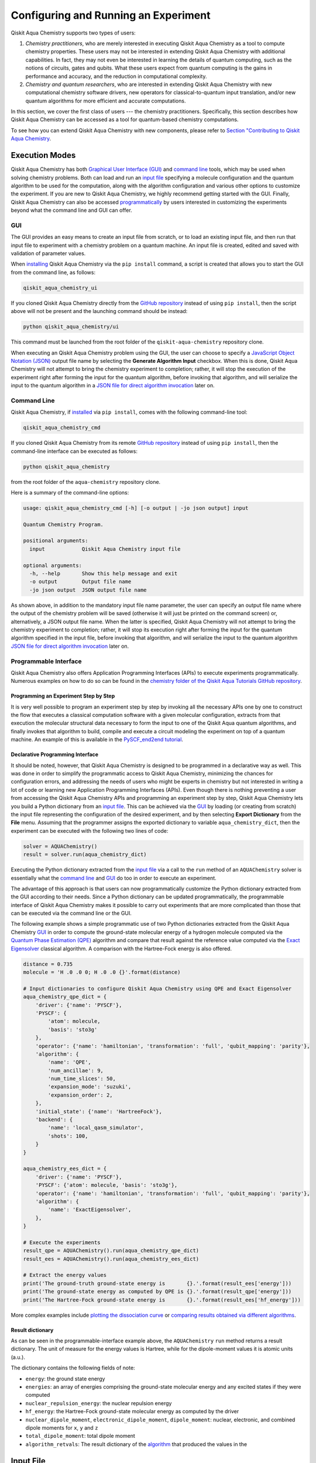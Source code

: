 Configuring and Running an Experiment
=====================================

Qiskit Aqua Chemistry supports two types of users:

1. *Chemistry practitioners*, who are merely interested in executing
   Qiskit Aqua Chemistry as a tool to compute chemistry properties.
   These users may not be interested in extending Qiskit Aqua Chemistry
   with additional capabilities.  In fact, they may not even be interested
   in learning the details of quantum computing, such as the notions of
   circuits, gates and qubits.  What these users expect
   from quantum computing is the gains in performance and accuracy, and
   the reduction in computational complexity.
2. *Chemistry and quantum researchers*, who are interested in extending
   Qiskit Aqua Chemistry with new computational chemistry software drivers,
   new operators for classical-to-quantum
   input translation, and/or new quantum algorithms for more efficient
   and accurate computations.

In this section, we cover the first class of users --- the chemistry practitioners.
Specifically, this section describes how Qiskit Aqua Chemistry can be accessed as a
tool for quantum-based chemistry computations.

To see how you can extend Qiskit Aqua Chemistry with new components,
please refer to `Section "Contributing to Qiskit Aqua Chemistry <./extending.html>`__.

Execution Modes
---------------

Qiskit Aqua Chemistry has both `Graphical User Interface (GUI) <#gui>`__ and `command
line <#command-line>`__ tools, which may be used when solving chemistry
problems. Both can load and run an `input
file <#input-file>`__ specifying a molecule configuration and the quantum
algorithm to be used for the computation, along with the algorithm configuration
and various other options to
customize the experiment.  If you are new to
Qiskit Aqua Chemistry, we highly recommend getting started with the GUI.
Finally, Qiskit Aqua Chemistry can also be accessed
`programmatically <#programmable-interface>`__ by users interested
in customizing the experiments beyond what the command line and GUI can offer.

GUI
~~~

The GUI provides an easy means to create an input file from scratch, or to load
an existing input file, and then run that input file to experiment with a
chemistry problem on a quantum machine.
An input file is created,
edited and saved with validation of parameter values.

When `installing <./install.html>`__
Qiskit Aqua Chemistry via the ``pip install`` command,
a script is created that allows you to start the GUI from the command line,
as follows:

.. code:: sh

   qiskit_aqua_chemistry_ui

If you cloned Qiskit Aqua Chemistry directly from the
`GitHub repository <https://github.com/Qiskit/aqua-chemistry>`__ instead of using ``pip
install``, then the script above will not be present and the launching command should be instead:

.. code:: sh

   python qiskit_aqua_chemistry/ui

This command must be launched from the root folder of the ``qiskit-aqua-chemistry`` repository
clone.

When executing an Qiskit Aqua Chemistry problem using the GUI, the user can choose
to specify a `JavaScript Object Notation (JSON) <http://json.org>`__
output file name by selecting the **Generate Algorithm Input**
checkbox.  When this is done,
Qiskit Aqua Chemistry will not attempt to bring the chemistry experiment to completion; rather,
it will stop the execution of the experiment right after forming the input for the
quantum algorithm, before invoking that algorithm, and
will serialize the input to the quantum algorithm in a
`JSON file for direct algorithm invocation <#input-file-for-direct-algorithm-invocation>`__
later on.

Command Line
~~~~~~~~~~~~

Qiskit Aqua Chemistry, if `installed <./install.html>`__ via ``pip install``,
comes with the following command-line tool:

.. code:: sh

   qiskit_aqua_chemistry_cmd

If you cloned Qiskit Aqua Chemistry from its remote
`GitHub repository <https://github.com/Qiskit/aqua-chemistry>`__
instead of using ``pip install``, then the command-line interface can be executed as follows:

.. code:: sh

   python qiskit_aqua_chemistry

from the root folder of the ``aqua-chemistry`` repository clone.

Here is a summary of the command-line options:

.. code:: sh

   usage: qiskit_aqua_chemistry_cmd [-h] [-o output | -jo json output] input

   Quantum Chemistry Program.

   positional arguments:
     input            Qiskit Aqua Chemistry input file

   optional arguments:
     -h, --help       Show this help message and exit
     -o output        Output file name
     -jo json output  JSON output file name

As shown above, in addition to the mandatory input file name parameter, the user can
specify an output file name where the output of the chemistry problem
will be saved (otherwise it will just be printed
on the command screen) or, alternatively, a JSON output file name.  When the latter is specified,
Qiskit Aqua Chemistry will not attempt to bring the chemistry experiment to completion; rather,
it will stop its execution right after forming the input for the
quantum algorithm specified in the input file, before invoking that algorithm, and
will serialize the input to the quantum algorithm `JSON file for direct algorithm
invocation <#input-file-for-direct-algorithm-invocation>`__
later on.

Programmable Interface
~~~~~~~~~~~~~~~~~~~~~~

Qiskit Aqua Chemistry also offers Application Programming Interfaces (APIs)
to execute experiments programmatically. Numerous
examples on how to do so
can be found in the
`chemistry folder of the Qiskit Aqua Tutorials GitHub repository
<https://github.com/Qiskit/aqua-tutorials/tree/master/chemistry>`__.

Programming an Experiment Step by Step
^^^^^^^^^^^^^^^^^^^^^^^^^^^^^^^^^^^^^^

It is very well possible to program an experiment step by step by invoking
all the necessary APIs one by one to construct the flow that executes a
classical computation software with a given molecular configuration,
extracts from that execution the molecular structural data necessary to form
the input to one of the Qiskit Aqua quantum algorithms, and finally invokes that algorithm
to build, compile and execute a circuit modeling the experiment on top of a quantum
machine.  An example of this is available in the `PySCF_end2end tutorial
<https://github.com/Qiskit/aqua-tutorials/blob/master/chemistry/PySCF_end2end.ipynb>`__.

Declarative Programming Interface
^^^^^^^^^^^^^^^^^^^^^^^^^^^^^^^^^

It should be noted, however, that Qiskit Aqua Chemistry is
designed to be programmed in a declarative way as well.  This was done in order
to simplify the programmatic access to Qiskit Aqua Chemistry,
minimizing the chances for configuration errors, and addressing the needs of users
who might be experts in chemistry but not interested in writing a lot of code or
learning new Application Programming Interfaces (APIs).  Even though there is
nothing preventing a user from accessing the Qiskit Aqua Chemistry APIs and
programming an experiment step by step, Qiskit Aqua Chemistry lets you
build a Python dictionary from an `input file <#input-file>`__.  This can be achieved via the
`GUI <#gui>`__
by loading (or creating from scratch) the input file representing the 
configuration of the desired experiment, and by then selecting **Export Dictionary**
from the **File** menu.  Assuming that the programmer assigns the
exported dictionary to variable ``aqua_chemistry_dict``, then the
experiment can be executed with the following two lines of code:

.. code:: python

   solver = AQUAChemistry()
   result = solver.run(aqua_chemistry_dict)

Executing the Python dictionary extracted from the `input file <#input-file>`__
via a call to the ``run`` method of an ``AQUAChemistry`` solver
is essentially what the `command line <#command-line>`__ and `GUI <#gui>`__
do too in order to execute an experiment.

The advantage of this approach is that users can now programmatically customize the
Python dictionary extracted from the GUI according to their needs.
Since a Python dictionary can be updated programmatically, the programmable
interface of Qiskit Aqua Chemistry makes it
possible to carry out experiments that are more complicated than those
that can be executed via the command line or the GUI.

The following example shows a simple programmatic use of two Python dictionaries extracted from
the Qiskit Aqua Chemistry `GUI <#gui>`__ in order to compute the ground-state molecular
energy of a hydrogen molecule computed via the
`Quantum Phase Estimation (QPE)
<https://qiskit.org/documentation/aqua/algorithms.html#quantum-phase-estimation-qpe>`__
algorithm and compare that result against the reference value computed via the
`Exact Eigensolver <https://qiskit.org/documentation/aqua/algorithms.html#exact-eigensolver>`__
classical algorithm.  A comparison with the Hartree-Fock energy is also offered.

.. code:: python

    distance = 0.735
    molecule = 'H .0 .0 0; H .0 .0 {}'.format(distance)

    # Input dictionaries to configure Qiskit Aqua Chemistry using QPE and Exact Eigensolver
    aqua_chemistry_qpe_dict = {
        'driver': {'name': 'PYSCF'},
        'PYSCF': {
            'atom': molecule, 
            'basis': 'sto3g'
        },
        'operator': {'name': 'hamiltonian', 'transformation': 'full', 'qubit_mapping': 'parity'},
        'algorithm': {
            'name': 'QPE',
            'num_ancillae': 9,
            'num_time_slices': 50,
            'expansion_mode': 'suzuki',
            'expansion_order': 2,
        },
        'initial_state': {'name': 'HartreeFock'},
        'backend': {
            'name': 'local_qasm_simulator',
            'shots': 100,
        }
    }

    aqua_chemistry_ees_dict = {
        'driver': {'name': 'PYSCF'},
        'PYSCF': {'atom': molecule, 'basis': 'sto3g'},
        'operator': {'name': 'hamiltonian', 'transformation': 'full', 'qubit_mapping': 'parity'},
        'algorithm': {
            'name': 'ExactEigensolver',
        },
    }

    # Execute the experiments
    result_qpe = AQUAChemistry().run(aqua_chemistry_qpe_dict)
    result_ees = AQUAChemistry().run(aqua_chemistry_ees_dict)

    # Extract the energy values
    print('The ground-truth ground-state energy is       {}.'.format(result_ees['energy']))
    print('The ground-state energy as computed by QPE is {}.'.format(result_qpe['energy']))
    print('The Hartree-Fock ground-state energy is       {}.'.format(result_ees['hf_energy']))

More complex examples include
`plotting the dissociation curve 
<https://github.com/Qiskit/aqua-tutorials/blob/master/chemistry/lih_dissoc.ipynb>`__
or `comparing results obtained via different algorithms 
<https://github.com/Qiskit/aqua-tutorials/blob/master/chemistry/lih_uccsd.ipynb>`__.

Result dictionary
^^^^^^^^^^^^^^^^^

As can be seen in the programmable-interface example above, the
``AQUAChemistry`` ``run`` method returns a result dictionary.
The unit of measure for the energy values is
Hartree, while for the dipole-moment values it is atomic units (a.u.).

The dictionary contains the following fields of note:

-  ``energy``: the ground state energy

-  ``energies``: an array of energies comprising the ground-state molecular energy and any
   excited states if they were computed

-  ``nuclear_repulsion_energy``: the nuclear repulsion energy

-  ``hf_energy``: the Hartree-Fock ground-state molecular energy as computed by the driver

-  ``nuclear_dipole_moment``, ``electronic_dipole_moment``, ``dipole_moment``:
   nuclear, electronic, and combined dipole moments for ``x``, ``y`` and ``z``

-  ``total_dipole_moment``: total dipole moment

-  ``algorithm_retvals``:  The result dictionary of the
   `algorithm <https://qiskit.org/documentation/aqua/algorithms.html>`__
   that produced the values in the 

Input File
----------

An input file is used to define a chemistry problem,
and includes both chemistry and quantum configuration information. It contains at a
minimum the definition of a molecule and its associated configuration, such
as a basis set, in order to compute the electronic structure using an
external ab-initio `chemistry driver <./drivers.html>`__. Further configuration can also be supplied to
explicitly control the processing and the quantum algorithm, used for
the computation, instead of using defaulted values when none are
supplied.

Several sample input files can be found in the `chemistry folder of
the aqua-tutorials repository
<https://github.com/Qiskit/aqua-tutorials/tree/master/chemistry/input_files>`__.

An input file comprises the following main sections, although not all
are mandatory:

``name``
~~~~~~~~

This is an optional free-format text section. Here you can name and
describe the problem solved by the input file. For example:

.. code:: python

   &name
      H2 molecule experiment
      Ground state energy computed via Variational Quantum Eigensolver
   &end

``driver``
~~~~~~~~~~

This is a mandatory section, which defines the molecule and
associated configuration for the electronic-structure computation by the
chosen driver via its external computational chemistry program. The exact
form of the configuration depends on the specific driver being used since
Qiskit Aqua Chemistry allows external drivers to be the system's front-ends,
without interposing any new programming language or API
on top of existing drivers.

Here are a couple of examples.
Note that the ``driver`` section names which specific chemistry driver will
be used, and a subsequent section in the input file, having the name of the driver, then
supplies the driver specific configuration.  For example, if you
choose ``PSI4`` as the driver, then a section called ``psi4`` must
be defined, containing the molecular configuration written as a PSI4
input file.  Users who have already collected input files for existing drivers
can simply paste those files' contents into this section.

The following is an example showing how to use the `PySCF
driver <./drivers.html#pyscf>`__ for the configuration of a Lithium Hydride (LiH) molecule.  The
``driver`` section names ``PYSCF`` as the driver and then a ``pyscf`` section,
corresponding to the name of the chosen driver, must be provided in order to define,
at a minimum, the geometrical coordinates of the molecule's atoms
and basis set (or sets) that will
be used by PySCF library to compute the
electronic structure.

.. code:: python

   &driver
      name=PYSCF
   &end

   &pyscf
      atom=Li 0.0 0.0 -0.8; H 0.0 0.0 0.8
      unit=Angstrom
      basis=sto3g
   &end

Here is another example showing again how to configure the same LiH molecule as above,
this time using the `PSI4 driver <./drivers.html#psi4>`__. Here, ``PSI4``
is named as the driver to be used and the ``psi4`` section contains the
molecule and basis set (or sets) directly in a form that PSI4 understands. The
language in which the molecular configuration is input is 
the input-file language for PSI4, and thus should be familiar to
existing users of PSI4, who may have already collected such an input file
from previous experiments and whose only job at this point would be to copy and paste
its contents into the ``psi4`` section of the input file.

.. code:: python

       &psi4
          molecule LiH {
             0 1
             Li 0.0 0.0 -0.8
             H  0.0 0.0  0.8
          }

          set {
             basis sto-3g
             scf_type pk
          }
       &end

The Qiskit Aqua Chemistry `documentation on drivers <./drivers.html>`__
explains how to install and configure the drivers currently interfaced by
Qiskit Aqua Chemistry.

As shown above, Qiskit Aqua Chemistry allows input files from the classical driver
libraries to be used directly, without any modification and without interposing
any new programming language or API.  This has a clear advantage, not only in terms
of usability, but also in terms of functionality, because any capability
of any chemistry library chosen by the user is automatically integrated into
Qiskit Aqua Chemistry, which would not have been possible if a new language or
API had been interposed between the library and the user.

``operator``
~~~~~~~~~~~~

This is an optional section. This section can be configured to
control the operator that converts the electronic structure information, obtained from the
driver, to qubit-operator form, in order to be processed by
the algorithm. The following parameters may be set:

- The name of the operator:

  .. code:: python

      name = hamiltonian

  This parameter accepts a ``string`` value.  However, currently,
  ``hamiltonian`` is the only value allowed for ``name`` since there is only
  one operator entity at present. The translation layer of Qiskit Aqua Chemistry
  is extensible and new translation operators can be plugged in.  Therefore,
  in the future, more operators may be supported.

-  The transformation type of the operator:

   .. code:: python

       transformation = full | particle_hole

   The ``transformation`` parameter takes a ``string`` value.  The only
   two allowed values, currently, are ``full`` and ``particle_hole``,
   with ``full``, the default one, corresponding to the standard second
   quantized hamiltonian.  Setting the ``transformation`` parameter
   to ``particle_hole`` yields a transformation of the electronic structure
   Hamiltonian in the second quantization framework into the
   particle-hole (p/h) picture, which offers
   a better starting point for the expansion of the trial wave function
   from the Hartree Fock reference state.
   For trial wave functions in Qiskit Aqua, such as
   `Unitary Coupled Cluster Singles and Doubles (UCCSD)
   <https://qiskit.org/documentation/aqua/variational_forms.html#uccsd>`__, the
   p/h Hamiltonian can improve the speed of convergence of the
   `Variational Quantum Eigensolver (VQE) algorithm
   <https://qiskit.org/documentation/aqua/algorithms.html#variational-quantum-eigensolver-vqe>`__
   in the calculation of the electronic ground state properties. 
   More information on the p/h formalism can be found in
   `arXiv:1805.04340 <https://arxiv.org/abs/1805.04340>`__.

-  The desired mapping from fermion to qubit:

   .. code:: python

       qubit_mapping = jordan_wigner | parity | bravyi_kitaev

   This parameter takes a value of type ``string``.  Currently, only the three values
   above are supported, but new qubit mappings can easily be plugged in.
   Specifically:

   -  ``jordan_wigner`` corresponds to the
      `Jordan-Wigner transformation <https://rd.springer.com/article/10.1007%2FBF01331938>`__,
      which maps spin operators onto fermionic creation and annihilation operators.
      It was proposed by Ernst Pascual Jordan and Eugene Paul Wigner
      for one-dimensional lattice models,
      but now two-dimensional analogues of the transformation have also been created.
      The Jordan–Wigner transformation is often used to exactly solve 1D spin-chains
      by transforming the spin operators to fermionic operators and then diagonalizing
      in the fermionic basis.
   -  ``parity``, the default value for the ``qubit_mapping`` parameter, corresponds to the
      `parity-mapping transformation <https://arxiv.org/abs/1701.08213>`__.
      This mapping optimizes encodings of fermionic many-body systems by qubits
      in the presence of symmetries.
      Such encodings eliminate redundant degrees of freedom in a way that preserves
      a simple structure of the system Hamiltonian enabling quantum simulations with fewer qubits. 
   -  ``bravyi_kitaev`` corresponds to the
      `binary-tree-based qubit mapping
      <https://www.sciencedirect.com/science/article/pii/S0003491602962548>`__,
      which was proposed by Sergey B. Bravyi and Alexei Yu. Kitaev.
      The Bravyi–Kitaev transformation is a method of mapping the occupation state of a
      fermionic system onto qubits. This transformation maps the Hamiltonian of :math:`n`
      interacting fermions to an O(log :math:`n`)‐local Hamiltonian of :math:`n` qubits.
      This is an improvement in locality over the Jordan–Wigner transformation, which results
      in an O(:math:`n`)‐local qubit Hamiltonian.
     

-  A Boolean flag specifying whether or not to apply the precision-preserving two-qubit reduction
   optimization:

   .. code:: python

       two_qubit_reduction : bool

   When the parity mapping is selected, the operator can be reduced by two qubits without loss
   of precision.  The default value for this parameter is ``False``.

-  The maximum number of workers used when forming the input to the Qiskit Aqua quantum algorithm:

   .. code:: python   

       max_workers = 1 | 2 | ...

   Processing of the hamiltonian from fermionic to qubit can take
   advantage of multiple CPU cores to run parallel processes to carry
   out the transformation. The number of such worker processes used will
   not exceed the actual number of CPU cores or this ``max_workers`` positive integer,
   whichever is the smaller.  The default value for ``max_worker`` is ``4``.

-  A Boolean value indicating whether or not to freeze the core orbitals in the computation:

   .. code:: python   

       freeze_core : bool

   To reduce the number of qubits required to compute the molecular energy values,
   and improve computation efficiency, frozen
   core orbitals corresponding to the nearest noble gas can be removed
   from the subsequent computation performed by the
   Qiskit Aqua algorithm, and a corresponding offset from this removal is added back
   into the final computed result. This approximation may be combined with
   ``orbital_reduction`` setting below.  The default value for this parameter is ``False``.

-  A list of molecular orbital to remove from the computation:

   .. code:: python

       orbital_reduction : [int]

   The orbitals from the electronic structure can be simplified for the
   subsequent computation.  With this parameter, you can specify a list of orbitals as
   a list of ``int`` values, the default
   being an empty list.  Each value in the list corresponds to an orbital
   to be removed from the subsequent computation.
   The list should be indices of the orbitals from ``0`` to :math:`n-1`, where the
   electronic structure has :math:`n` orbitals.
   
   For ease of referring to
   the higher orbitals, the list also supports negative values with ``-1``
   being the highest unoccupied orbital, ``-2`` the next one down, and so on.
   Also note that, while orbitals may be listed to reduce the overall
   size of the problem, the final computation can be less accurate as a result of
   using this approximation.

   The following should be taken into account when assigning a value to the ``orbital_reduction``
   parameter:

   -  Any orbitals in the list that are *occupied orbitals* are frozen and an offset
      is computed from their removal. This is the same procedure as that one that takes place
      when ``freeze_core`` is set to ``True``, except that with ``orbital_reduction``
      you can specify exactly the
      orbitals you want.

   -  Any orbitals in the list that are *unoccupied virtual orbitals* are
      simply eliminated entirely from the subsequent computation.

   When a list is specified along with ``freeze_core`` set to ``True``, the effective
   orbitals being removed from the computation are those in the frozen core combined with
   those specified in the ``orbital_reduction`` list.

   Below is an example where, in addition to freezing the core orbitals,
   a couple of other orbitals are listed for removal. We assume that there
   are a total of ten orbitals, so the highest two unoccupied virtual orbitals will
   be eliminated from the subsequent computation, in addition to the frozen-core
   orbitals:

   .. code:: python

       &operator
          name=hamiltonian
          qubit_mapping=jordan_wigner
          freeze_core=true
          orbital_reduction=[8, 9]
       &end

   Alternatively, the above code could be specified via the following,
   eqivalent way,
   which simplifies
   expressing the higher orbitals using the fact that the numbering is relative to the
   highest orbital:

   .. code:: python

       &operator
          name=hamiltonian
          qubit_mapping=jordan_wigner
          freeze_core=true
          orbital_reduction=[-2, -1]
       &end

``algorithm``
~~~~~~~~~~~~~

This is an optional section that allows you to specify which
algorithm will be used by the computation.
`Quantum algorithms
<https://qiskit.org/documentation/aqua/algorithms.html#quantum-algorithms>`__ are provided by
`QISKIt
Aqua <https://qiskit.org/documentation/aqua/qiskit-aqua.html>`__.
To compute reference values, Qiskit Aqua also allows the use of
`classical algorithms
<https://qiskit.org/documentation/aqua/algorithms.html#classical-algorithms>`__.
In the ``algorithm`` section, algorithms are disambiguated using the
`declarative names <https://qiskit.org/documentation/aqua/algorithms.html>`__
by which Qiskit Aqua recognizes them, based on the JSON schema
each algorithm must provide according to the Qiskit Aqua ``QuantumAlgorithm`` API.
The declarative name is specified as the ``name`` parameter in the ``algorithm`` section.
The default value for the ``name`` parameter is ``VQE``, corresponding
to the `Variational Quantum Eigensolver (VQE)
<https://qiskit.org/documentation/aqua/algorithms.html#variational-quantum-eigensolver-vqe>`__
algorithm.

An algorithm typically comes with a set of configuration parameters.
For each of them, a default value is provided according to the
``QuantumAlgorithm`` API of Qiskit Aqua.

Furthermore, according to each algorithm, additional sections
may become relevant to optionally
configure that algorithm's components.  For example, variational algorithms,
such as `VQE
<https://qiskit.org/documentation/aqua/algorithms.html#variational-quantum-eigensolver-vqe>`__,
allow the user to choose and configure an
`optimizer <https://qiskit.org/documentation/aqua/optimizers.html>`__ and a
`variational form <https://qiskit.org/documentation/aqua/variational_forms.html>`__,
whereas `Quantum Phase Estimation (QPE)
<https://qiskit.org/documentation/aqua/algorithms.html#quantum-phase-estimation-qpe>`__
allows the user to configure which `Inverse Quantum Fourier Transform (IQFT)
<https://qiskit.org/documentation/aqua/iqfts.html>`__ to use.

The `Qiskit Aqua documentation <https://qiskit.org/documentation/aqua/index.html>`__
explains how to configure each algorithm and any of the pluggable entities it may use,
such as `optimizers <https://qiskit.org/documentation/aqua/optimizers.html>`__,
`variational forms <https://qiskit.org/documentation/aqua/variational_forms.html>`__,
`initial states <https://qiskit.org/documentation/aqua/initial_states.html>`__,
`oracles <https://qiskit.org/documentation/aqua/oracles.html>`__, and
`Inverse Quantum Fourier Transforms (IQFTs)
<https://qiskit.org/documentation/aqua/iqfts.html>`__.

Here is an example in which the algorithm `VQE
<https://qiskit.org/documentation/aqua/algorithms.html#variational-quantum-eigensolver-vqe>`__
is selected along with the `Limited-memory Broyden-Fletcher-Goldfarb-Shanno Bound (L-BFGS-B)
<https://qiskit.org/documentation/aqua/optimizers.html#limited-memory-broyden-fletcher-goldfarb-shanno-bound-l-bfgs-b>`__
optimizer and the
`RYRZ <https://qiskit.org/documentation/aqua/variational_forms.html#ryrz>`__ variational form:

.. code:: python

   &algorithm
      name=VQE
      shots=1
      operator_mode=matrix
   &end

   &optimizer
      name=L_BFGS_B
      factr=10
   &end

   &variational_form
      name=RYRZ
      entangler_map={0: [1]}
   &end

``backend``
~~~~~~~~~~~

Qiskit Aqua allows for configuring the *backend*, which is the quantum machine
on which a quantum experiment will be run.
This configuration requires specifying 
the `Qiskit <https://www.qiskit.org/>`__ quantum computational
backend to be used for computation, which is done by assigning a ``string`` value to
the ``name`` parameter of the ``backend`` section:

.. code:: python

    name : string

The value of the ``name`` parameter indicates either a real-hardware
quantum computer or a quantum simulator.
The underlying Qiskit core used by Qiskit Aqua comes
with two predefined quantum device simulators: the *local state vector simulator* and
the *local QASM simulator*, corresponding to the following two
values for the ``name`` parameter: ``"local_statevector_simulator"`` (which
is the default value for the ``name`` parameter) and ``"local_qasm_simulator"``, respectively.
However, any suitable quantum backend can be selected, including
a real quantum hardware device. The ``QConfig.py`` file
needs to be setup for Qiskit to access remote devices.  For this, it is sufficient to follow the
`Qiskit installation instructions <https://qiskit.org/documentation/install.html#installation>`__.
The Qiskit Aqua Chemistry `GUI <#gui>` greatly simplifies the
configuration of ``QConfig.py`` via a user friendly interface,
accessible through the **Preferences...** menu item.

.. topic:: Backend Configuration: Quantum vs. Classical Algorithms
    Although Qiskit Aqua is mostly a library of `quantum algorithms
    <https://qiskit.org/documentation/aqua/algorithms.html#quantum-algorithms>`__,
    it also includes a number of `classical algorithms
    <https://qiskit.org/documentation/aqua/algorithms.html#classical-algorithms>`__,
    which can be selected to generate reference values
    and compare and contrast results in quantum research experimentation.
    Since a classical algorithm runs on a classical computer,
    no backend should be configured when a classical algorithm
    is selected in the ``algorithm`` section.
    Accordingly, the Qiskit Aqua Chemistry `GUI <#gui>` will automatically
    disable the ``backend`` configuration section
    whenever a non-quantum algorithm is selected. 

Configuring the backend to use by a `quantum algorithm
<https://qiskit.org/documentation/aqua/algorithms.html#quantum-algorithms>`__
requires setting the following parameters too:

-  The number of repetitions of each circuit to be used for sampling:

   .. code:: python

        shots : int

   This parameter applies, in particular to the local QASM simulator and any real quantum device.
   The default value is ``1024``. 
   
-  A ``bool`` value indicating whether or not the circuit should undergo optimization:

   .. code:: python
       
        skip_transpiler : bool

   The default value is ``False``.  If ``skip_transpiler`` is set to ``True``, then
   Qiskit will not perform circuit translation. If Qiskit Aqua Chemistry has been configured
   to run an experiment with a quantum algorithm that uses only basis gates,
   then no translation of the circuit into basis gates is required.
   Only in such cases is it safe to skip circuit translation.
   Skipping the translation phase when only basis gates are used may improve overall performance,
   especially when many circuits are used repeatedly, as it is the case with the `VQE 
   <https://qiskit.org/documentation/aqua/algorithms.html#variational-quantum-eigensolver-vqe>`__
   algorithm.

   .. note::
       Use caution when setting ``skip_transpiler`` to ``True``
       as if the quantum algorithm does not restrict itself to the set of basis
       gates supported by the backend, then the circuit will fail to run.

-  An optional dictionary can be supplied to control the backend's noise model (see
   the documentation on `noise parameters
   <https://github.com/Qiskit/qiskit-sdk-py/tree/master/src/qasm-simulator-cpp#noise-parameters>`__
   for more details):

   .. code:: python

       noise_params : dictionary

   This is a Python dictionary consisting of key/value pairs.  Configuring it is optional;
   the default value is ``None``.

   The following is an example of such a dictionary that can be used:

   .. code:: python

      noise_params: {"U": {"p_depol": 0.001,
                             "p_pauli": [0, 0, 0.01],
                             "gate_time": 1,
                             "U_error": [ [[1, 0], [0, 0]]
                                        ]
                          }
                    }

``problem``
~~~~~~~~~~~

In Qiskit Aqua,
a *problem* specifies the type of experiment being run.  Configuring the problem is essential
because it determines which algorithms are suitable for the specific experiment.

Problem Categories
^^^^^^^^^^^^^^^^^^
Qiskit Aqua comes with a set of predefined problems.
This set is extensible: new problems can be added,
just like new algorithms can be plugged in to solve existing problems in a different way,
or to solve new problems.
Currently, a problem can be configured by assigning a ``string`` value to the ``name`` parameter
of the ``problem`` section of the input file:

.. code:: python

    name = energy | excited_states | ising | dynamics | search | svm_classification

As shown above, ``energy``, ``excited_states``, ``ising``, ``dynamics``,
``search``, and ``svm_classification`` are currently
the only values accepted for ``name`` in Qiskit Aqua, corresponding to the computation of
*energy*, *excited states*, *Ising models*, *dynamics of evolution*, *search* and
*Support Vector Machine (SVM) classification*, respectively.
New problems, disambiguated by their
``name`` parameter, can be programmatically
added to Qiskit Aqua via the
``AlgorithmInput`` Application Programming Interface (API), and each quantum or classical
`algorithm <./algorithms.html>`__
should programmatically list the problems it is suitable for in its JSON schema, embedded into
the class implementing the ``QuantumAlgorithm`` API.  Typical choices of problems
in chemistry include energy and excited states.

Generating Repeatable Experiments
^^^^^^^^^^^^^^^^^^^^^^^^^^^^^^^^^

Aspects of the computation may include use of random numbers. For instance, 
`VQE <https://qiskit.org/documentation/aqua/algorithms.html#variational-quantum-eigensolver-vqe>`__
is coded to use a random initial point if the
`variational form <https://qiskit.org/documentation/aqua/variational_form.html>`__
does not supply any
preference based on the initial state and if the
user does not explicitly supply an initial point. 
In this case, each run of VQE, for what would otherwise be a constant problem,
can produce a different result, causing non-determinism and the inability to replicate
the same result across different runs with
identical configurations. Even though the final value might be numerically indistinguishable,
the number of evaluations that led to the computation of that value may differ across runs.
To enable repeatable experiments, with the exact same outcome, a *random seed* can be set,
thereby forcing the same pseudo-random numbers to
be generated every time the experiment is run:

.. code:: python

    random_seed : int

The default value for this parameter is ``None``.

Reconciling Chemistry and Quantum Configuration
^^^^^^^^^^^^^^^^^^^^^^^^^^^^^^^^^^^^^^^^^^^^^^^
The configuration of a chemistry problem directly affects the configuration
of the underlying quantum system.  For example, the number of particles and
orbitals in a molecular system depends on the molecule being modeled and the
basis set chosen by the user, and that, in turn, directly affects the number of qubits
necessary to model the molecular system on a quantum machine.  The number of
qubits directly derived from the molecular configuration can then be reduced
as indicated in the ``operator`` section of the input file
via optimizations, such as the precision-preserving
two-qubit reduction based on the parity qubit mapping, or via approximations, obtained
by freezing the core or by virtually removing unoccupied orbitals.  This is just an example
of how the chemistry
configuration can affect the quantum configuration.  Letting the user set
the number of qubits would force the user to have to know the numbers of particles
and orbitals of the molecular system, and then precompute the number of
qubits based on the numbers of particles and
orbitals, as well as the qubit-reduction optimization
and approximation techniques.  Any mistake in this manual computation
may lead to misconfiguring the whole experiment.  For this reason,
Qiskit Aqua Chemistry automatically computes the numbers of particles and orbitals,
infers the total number of qubits necessary to model the molecular system under analysis,
and subtracts from that total number of qubits the number of qubits that are
redundant based on the optimization and approximation techniques that the user
may have chosen to apply.  In essence, Qiskit Aqua Chemistry automatically
configures the quantum system.

Things become more subtle when configuring the
`initial state <https://qiskit.org/documentation/aqua/initial_states.html>`__ and
`variational form <https://qiskit.org/documentation/aqua/variational_forms.html>`__
used by a quantum algorithm.  These components are
configured in sections ``initial_state`` and ``variational_form``, respectively,
which only become enabled when the
`algorithm <https://qiskit.org/documentation/aqua/algorithms.html>`__
selected by the user supports them.
For example, the ``variational_form`` section is enabled only
if the user has chosen to execute the experiment using a variational algorithm, such as
`VQE <https://qiskit.org/documentation/aqua/algorithms.html#variational-quantum-eigensolver-vqe>`__.
The Qiskit Aqua Chemistry `GUI <#gui>`__ disables the ``variational_form``
section for non-variational algorithms.
The problem with the configuration of an initial state and a variational form is that
the values of parameters ``qubit_mapping`` and ``two_qubit_reduction`` may require matching
their settings across these two sections, as well as the settings applied to the
identically named parameters in the ``operator``
section.  This is the case, for example, for the `Unitary Coupled Cluster Singles and Doubles (UCCSD)
<https://qiskit.org/documentation/aqua/variational_forms.html#uccsd>`__ variational form
and the `Hartree-Fock <https://qiskit.org/documentation/aqua/initial_states.html#hartree-fock>`__
initial state.  Furthermore, some variational forms and initial states may require setting
the numbers of particles (``num_particles``) and orbitals (``num_orbitals``), which,
as discussed above, can be complicated to compute, especially for large and complex molecules.

Qiskit Aqua Chemistry inherits the problem configuration from Qiskit Aqua.
However, *exclusive to Qiskit Aqua Chemistry*
is a Boolean field inside the ``problem`` section which assists users with these
complicated settings:

.. code:: python

    auto_substitutions : bool

When this parameter is set to ``True``, which is the default, the values of parameters 
``num_particles`` and ``num_orbitals`` in sections ``initial_state`` and
``variational_form`` are automatically computed by Qiskit Aqua Chemistry.  As such,
their configuration is disabled; the user will not be required to assign values to
these two parameters.  This is also reflected in the `GUI <#gui>`__, where
these parameters are grayed out.  Furthermore, Qiskit Aqua Chemistry automatically sets
parameters ``qubit_mapping`` and ``two_qubit_reduction`` in sections ``initial_state`` and
``variational_form`` to the values the user assigned to them in the ``operator`` section
of the input file in order to enforce parameter-value matching across these three different
sections.  As a result, the user will only have to configure ``qubit_mapping``
and ``two_qubit_reduction`` in the ``operator`` section; the configuration of these two
parameters in sections ``initial_state`` and ``variational_form`` is disabled,
as reflected also in the `GUI <#gui>`__, where the values of these two parameters are only
editable in the ``operator`` section, while the parameters themselves are grayed out in the
``initial_state`` and ``variational_form`` sections.

On the other hand, if ``auto_substitutions`` is set to ``False``,
then the end user has the full responsibility for the entire
configuration.  Setting ``auto_substitutions`` to ``False``, while
made possible for experimental purposes, should only
be done with extreme care, since it could easily lead to misconfiguring
the entire experiment and producing imprecise results.

Input File for Direct Algorithm Invocation
------------------------------------------

Qiskit Aqua allows for its
`algorithms <https://qiskit.org/documentation/aqua/algorithms.html>`__,
whether they are
`quantum <https://qiskit.org/documentation/aqua/algorithms.html#quantum-algorithms>`__
or `classical <https://qiskit.org/documentation/aqua/algorithms.html#classical-algorithms>`__
to be invoked directly, without necessarily
having to go through the execution of a domain-specific application.  Qiskit Aqua
Chemistry supports accessing the Qiskit Aqua algorithm-level entry point in the following way:
after the translation process terminates with the creation of the input to a quantum
algorithm, in the form of a qubit operator, Qiskit Aqua Chemistry allows for that
input to be serialized as a `JavaScript Object Notation (JSON) <http://json.org/>`__
file.

Serializing the input to the quantum algorithm at this point is useful in many scenarios
because the contents of one of such JSON files are domain- and problem-independent:

- Users can share JSON files among each other in order to compare and contrast
  their experimental results at the algorithm level, for example to compare
  results obtained with the same input and different algorithms, or
  different implementations of the same algorithm, regardless of the domain
  in which those inputs were generated (chemistry, artificial intelligence, optimization, etc.)
  or the problem that the user was trying to solve.
- People performing research on quantum algorithms may be interested in having
  access to a number of such JSON files in order to test and refine their algorithm
  implementations, irrespective of the domain in which those JSON files were generated
  or the problem that the user was trying to solve.
- Repeating an experiment in which the domain-specific parameters remain the same,
  and the only difference is in the configuration of the quantum algorithm and its
  supporting components becomes much more efficient because the user can choose to
  restart any new experiment directly at the algorithm level, thereby bypassing the
  input extraction from the driver, and the input translation into a qubit operator.
